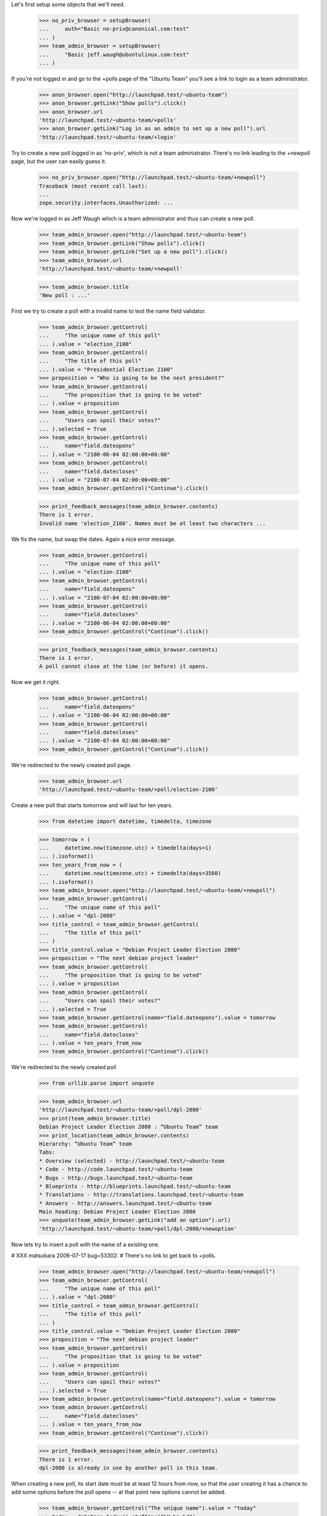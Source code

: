 Let's first setup some objects that we'll need.

    >>> no_priv_browser = setupBrowser(
    ...     auth="Basic no-priv@canonical.com:test"
    ... )
    >>> team_admin_browser = setupBrowser(
    ...     "Basic jeff.waugh@ubuntulinux.com:test"
    ... )

If you're not logged in and go to the +polls page of the "Ubuntu Team"
you'll see a link to login as a team administrator.

    >>> anon_browser.open("http://launchpad.test/~ubuntu-team")
    >>> anon_browser.getLink("Show polls").click()
    >>> anon_browser.url
    'http://launchpad.test/~ubuntu-team/+polls'
    >>> anon_browser.getLink("Log in as an admin to set up a new poll").url
    'http://launchpad.test/~ubuntu-team/+login'

Try to create a new poll logged in as 'no-priv', which is not a team
administrator. There's no link leading to the +newpoll page, but the user can
easily guess it.

    >>> no_priv_browser.open("http://launchpad.test/~ubuntu-team/+newpoll")
    Traceback (most recent call last):
    ...
    zope.security.interfaces.Unauthorized: ...

Now we're logged in as Jeff Waugh which is a team administrator and thus can
create a new poll.

    >>> team_admin_browser.open("http://launchpad.test/~ubuntu-team")
    >>> team_admin_browser.getLink("Show polls").click()
    >>> team_admin_browser.getLink("Set up a new poll").click()
    >>> team_admin_browser.url
    'http://launchpad.test/~ubuntu-team/+newpoll'

    >>> team_admin_browser.title
    'New poll : ...'

First we try to create a poll with a invalid name to
test the name field validator.

    >>> team_admin_browser.getControl(
    ...     "The unique name of this poll"
    ... ).value = "election_2100"
    >>> team_admin_browser.getControl(
    ...     "The title of this poll"
    ... ).value = "Presidential Election 2100"
    >>> proposition = "Who is going to be the next president?"
    >>> team_admin_browser.getControl(
    ...     "The proposition that is going to be voted"
    ... ).value = proposition
    >>> team_admin_browser.getControl(
    ...     "Users can spoil their votes?"
    ... ).selected = True
    >>> team_admin_browser.getControl(
    ...     name="field.dateopens"
    ... ).value = "2100-06-04 02:00:00+00:00"
    >>> team_admin_browser.getControl(
    ...     name="field.datecloses"
    ... ).value = "2100-07-04 02:00:00+00:00"
    >>> team_admin_browser.getControl("Continue").click()

    >>> print_feedback_messages(team_admin_browser.contents)
    There is 1 error.
    Invalid name 'election_2100'. Names must be at least two characters ...

We fix the name, but swap the dates. Again a nice error message.

    >>> team_admin_browser.getControl(
    ...     "The unique name of this poll"
    ... ).value = "election-2100"
    >>> team_admin_browser.getControl(
    ...     name="field.dateopens"
    ... ).value = "2100-07-04 02:00:00+00:00"
    >>> team_admin_browser.getControl(
    ...     name="field.datecloses"
    ... ).value = "2100-06-04 02:00:00+00:00"
    >>> team_admin_browser.getControl("Continue").click()

    >>> print_feedback_messages(team_admin_browser.contents)
    There is 1 error.
    A poll cannot close at the time (or before) it opens.

Now we get it right.

    >>> team_admin_browser.getControl(
    ...     name="field.dateopens"
    ... ).value = "2100-06-04 02:00:00+00:00"
    >>> team_admin_browser.getControl(
    ...     name="field.datecloses"
    ... ).value = "2100-07-04 02:00:00+00:00"
    >>> team_admin_browser.getControl("Continue").click()

We're redirected to the newly created poll page.

    >>> team_admin_browser.url
    'http://launchpad.test/~ubuntu-team/+poll/election-2100'

Create a new poll that starts tomorrow and will last for ten years.

    >>> from datetime import datetime, timedelta, timezone

    >>> tomorrow = (
    ...     datetime.now(timezone.utc) + timedelta(days=1)
    ... ).isoformat()
    >>> ten_years_from_now = (
    ...     datetime.now(timezone.utc) + timedelta(days=3560)
    ... ).isoformat()
    >>> team_admin_browser.open("http://launchpad.test/~ubuntu-team/+newpoll")
    >>> team_admin_browser.getControl(
    ...     "The unique name of this poll"
    ... ).value = "dpl-2080"
    >>> title_control = team_admin_browser.getControl(
    ...     "The title of this poll"
    ... )
    >>> title_control.value = "Debian Project Leader Election 2080"
    >>> proposition = "The next debian project leader"
    >>> team_admin_browser.getControl(
    ...     "The proposition that is going to be voted"
    ... ).value = proposition
    >>> team_admin_browser.getControl(
    ...     "Users can spoil their votes?"
    ... ).selected = True
    >>> team_admin_browser.getControl(name="field.dateopens").value = tomorrow
    >>> team_admin_browser.getControl(
    ...     name="field.datecloses"
    ... ).value = ten_years_from_now
    >>> team_admin_browser.getControl("Continue").click()

We're redirected to the newly created poll

    >>> from urllib.parse import unquote

    >>> team_admin_browser.url
    'http://launchpad.test/~ubuntu-team/+poll/dpl-2080'
    >>> print(team_admin_browser.title)
    Debian Project Leader Election 2080 : “Ubuntu Team” team
    >>> print_location(team_admin_browser.contents)
    Hierarchy: “Ubuntu Team” team
    Tabs:
    * Overview (selected) - http://launchpad.test/~ubuntu-team
    * Code - http://code.launchpad.test/~ubuntu-team
    * Bugs - http://bugs.launchpad.test/~ubuntu-team
    * Blueprints - http://blueprints.launchpad.test/~ubuntu-team
    * Translations - http://translations.launchpad.test/~ubuntu-team
    * Answers - http://answers.launchpad.test/~ubuntu-team
    Main heading: Debian Project Leader Election 2080
    >>> unquote(team_admin_browser.getLink("add an option").url)
    'http://launchpad.test/~ubuntu-team/+poll/dpl-2080/+newoption'

Now lets try to insert a poll with the name of a existing one.

# XXX matsubara 2006-07-17 bug=53302:
# There's no link to get back to +polls.

    >>> team_admin_browser.open("http://launchpad.test/~ubuntu-team/+newpoll")
    >>> team_admin_browser.getControl(
    ...     "The unique name of this poll"
    ... ).value = "dpl-2080"
    >>> title_control = team_admin_browser.getControl(
    ...     "The title of this poll"
    ... )
    >>> title_control.value = "Debian Project Leader Election 2080"
    >>> proposition = "The next debian project leader"
    >>> team_admin_browser.getControl(
    ...     "The proposition that is going to be voted"
    ... ).value = proposition
    >>> team_admin_browser.getControl(
    ...     "Users can spoil their votes?"
    ... ).selected = True
    >>> team_admin_browser.getControl(name="field.dateopens").value = tomorrow
    >>> team_admin_browser.getControl(
    ...     name="field.datecloses"
    ... ).value = ten_years_from_now
    >>> team_admin_browser.getControl("Continue").click()

    >>> print_feedback_messages(team_admin_browser.contents)
    There is 1 error.
    dpl-2080 is already in use by another poll in this team.

When creating a new poll, its start date must be at least 12 hours from
now, so that the user creating it has a chance to add some options before
the poll opens -- at that point new options cannot be added.

    >>> team_admin_browser.getControl("The unique name").value = "today"
    >>> today = datetime.today().strftime("%Y-%m-%d")
    >>> team_admin_browser.getControl(name="field.dateopens").value = today
    >>> team_admin_browser.getControl("Continue").click()
    >>> print_feedback_messages(team_admin_browser.contents)
    There is 1 error.
    A poll cannot open less than 12 hours after it's created.
